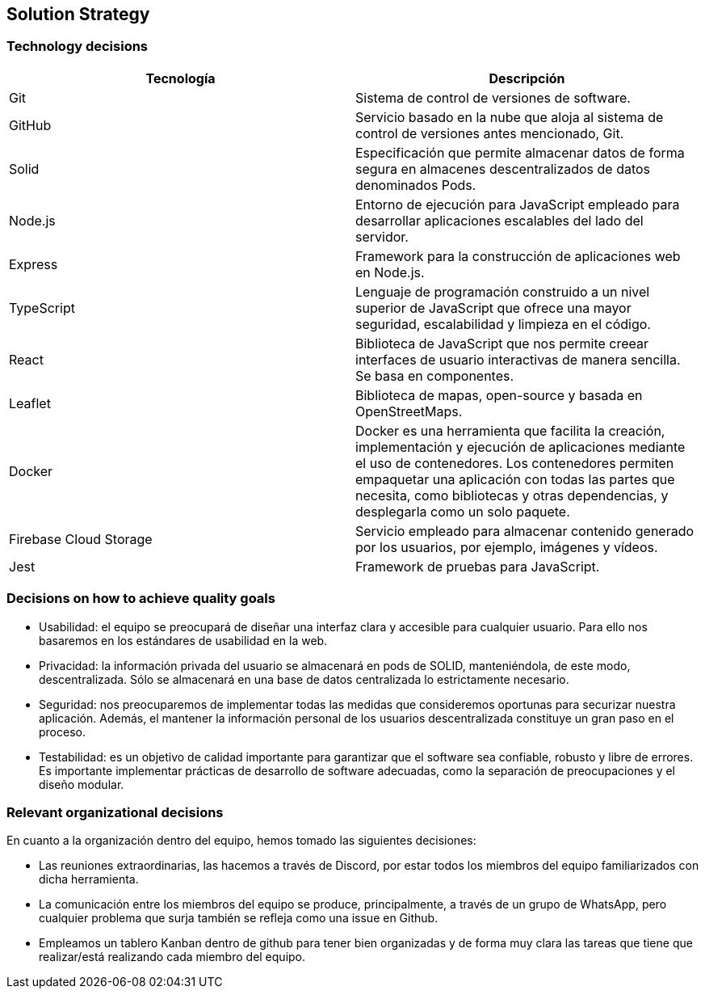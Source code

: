 [[section-solution-strategy]]
== Solution Strategy




=== Technology decisions
[cols=2*,options="header"]
|===
|Tecnología
|Descripción

|Git
|Sistema de control de versiones de software.

|GitHub
|Servicio basado en la nube que aloja al sistema de control de versiones antes mencionado, Git.

|Solid
|Especificación que permite almacenar datos de forma segura en almacenes descentralizados de datos denominados Pods.

|Node.js
|Entorno de ejecución para JavaScript empleado para desarrollar aplicaciones escalables del lado del servidor.

|Express
|Framework para la construcción de aplicaciones web en Node.js.

|TypeScript
|Lenguaje de programación construido a un nivel superior de JavaScript que ofrece una mayor seguridad, escalabilidad y limpieza en el código.

|React
|Biblioteca de JavaScript que nos permite creear interfaces de usuario interactivas de manera sencilla. Se basa en componentes.

|Leaflet
|Biblioteca de mapas, open-source y basada en OpenStreetMaps.

|Docker
|Docker es una herramienta que facilita la creación, implementación y ejecución de aplicaciones mediante el uso de contenedores. Los contenedores permiten empaquetar una aplicación con todas las partes que necesita, como bibliotecas y otras dependencias, y desplegarla como un solo paquete.

|Firebase Cloud Storage
|Servicio empleado para almacenar contenido generado por los usuarios, por ejemplo, imágenes y vídeos.

|Jest
|Framework de pruebas para JavaScript. 
|===


=== Decisions on how to achieve quality goals
- Usabilidad: el equipo se preocupará de diseñar una interfaz clara y accesible para cualquier usuario. Para ello nos basaremos en los estándares de usabilidad en la web.
- Privacidad: la información privada del usuario se almacenará en pods de SOLID, manteniéndola, de este modo, descentralizada. Sólo se almacenará en una base de datos centralizada lo estrictamente necesario.
- Seguridad: nos preocuparemos de implementar todas las medidas que consideremos oportunas para securizar nuestra aplicación. Además, el mantener la información personal de los usuarios descentralizada constituye un gran paso en el proceso.
- Testabilidad: es un objetivo de calidad importante para garantizar que el software sea confiable, robusto y libre de errores. Es importante implementar prácticas de desarrollo de software adecuadas, como la separación de preocupaciones y el diseño modular.

=== Relevant organizational decisions
En cuanto a la organización dentro del equipo, hemos tomado las siguientes decisiones:

- Las reuniones extraordinarias, las hacemos a través de Discord, por estar todos los miembros del equipo familiarizados con dicha herramienta.
- La comunicación entre los miembros del equipo se produce, principalmente, a través de un grupo de WhatsApp, pero cualquier problema que surja también se refleja como una issue en Github.
- Empleamos un tablero Kanban dentro de github para tener bien organizadas y de forma muy clara las tareas que tiene que realizar/está realizando cada miembro del equipo.